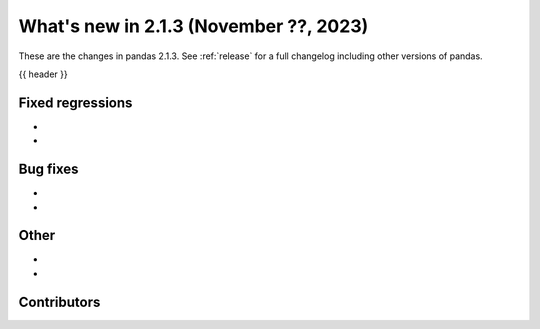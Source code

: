 .. _whatsnew_213:

What's new in 2.1.3 (November ??, 2023)
---------------------------------------

These are the changes in pandas 2.1.3. See :ref:`release` for a full changelog
including other versions of pandas.

{{ header }}

.. ---------------------------------------------------------------------------
.. _whatsnew_213.regressions:

Fixed regressions
~~~~~~~~~~~~~~~~~
-
-

.. ---------------------------------------------------------------------------
.. _whatsnew_213.bug_fixes:

Bug fixes
~~~~~~~~~
-
-

.. ---------------------------------------------------------------------------
.. _whatsnew_213.other:

Other
~~~~~
-
-

.. ---------------------------------------------------------------------------
.. _whatsnew_213.contributors:

Contributors
~~~~~~~~~~~~

.. contributors:: v2.1.2..v2.1.3|HEAD
